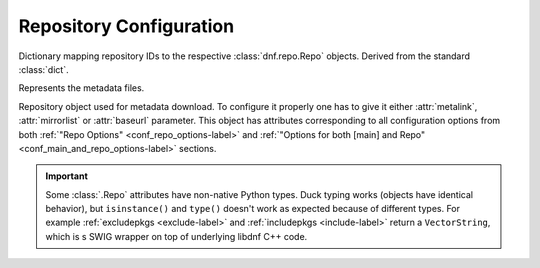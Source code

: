 ..
  Copyright (C) 2014-2018 Red Hat, Inc.

  This copyrighted material is made available to anyone wishing to use,
  modify, copy, or redistribute it subject to the terms and conditions of
  the GNU General Public License v.2, or (at your option) any later version.
  This program is distributed in the hope that it will be useful, but WITHOUT
  ANY WARRANTY expressed or implied, including the implied warranties of
  MERCHANTABILITY or FITNESS FOR A PARTICULAR PURPOSE.  See the GNU General
  Public License for more details.  You should have received a copy of the
  GNU General Public License along with this program; if not, write to the
  Free Software Foundation, Inc., 51 Franklin Street, Fifth Floor, Boston, MA
  02110-1301, USA.  Any Red Hat trademarks that are incorporated in the
  source code or documentation are not subject to the GNU General Public
  License and may only be used or replicated with the express permission of
  Red Hat, Inc.

========================
Repository Configuration
========================


.. class:: dnf.repodict.RepoDict

  Dictionary mapping repository IDs to the respective :class:`dnf.repo.Repo` objects. Derived from the standard :class:`dict`.

  .. method:: add(repo)

    Add a :class:`.Repo` to the repodict.

  .. method:: add_new_repo(repoid, conf, baseurl=(), \*\*kwargs)

    Initialize new :class:`.Repo` object and add it to the repodict. It requires ``repoid``
    (string), and :class:`dnf.conf.Conf` object. Optionally it can be specified baseurl (list), and
    additionally key/value pairs from `kwargs` to set additional attribute of the :class:`.Repo`
    object. Variables in provided values (``baseurl`` or ``kwargs``) will be automatically
    substituted using conf.substitutions (like ``$releasever``, ...). It returns the :class:`.Repo`
    object.

  .. method:: all()

    Return a list of all contained repositories.

    See the note at :meth:`get_matching` for special semantics of the returned object.

  .. method:: enable_debug_repos()

    Enable debug repos corresponding to already enabled binary repos.

  .. method:: enable_source_repos()

    Enable source repos corresponding to already enabled binary repos.

  .. method:: get_matching(key)

    Return a list of repositories which ID matches (possibly globbed) `key` or an empty list if no matching repository is found.

    The returned list acts as a `composite <http://en.wikipedia.org/wiki/Composite_pattern>`_, transparently forwarding all method calls on itself to the contained repositories. The following thus disables all matching repos::

        #!/usr/bin/python3
        import dnf

        base = dnf.Base()
        base.read_all_repos()
        base.fill_sack()

        repos = base.repos.get_matching('*-debuginfo')
        repos.disable()

  .. method:: iter_enabled()

    Return an iterator over all enabled repos from the dict.

.. module:: dnf.repo

.. function:: repo_id_invalid(repo_id)

  Return index of the first invalid character in the `repo_id` or ``None`` if all characters are valid. This function is used to validate the section names in ``.repo`` files.

.. class:: Metadata

  Represents the metadata files.

  .. attribute:: fresh

    Boolean. ``True`` if the metadata was loaded from the origin, ``False`` if it was loaded from the cache.

.. class:: Repo

  Repository object used for metadata download. To configure it properly one has to give it either :attr:`metalink`, :attr:`mirrorlist` or :attr:`baseurl` parameter.
  This object has attributes corresponding to all configuration options from both :ref:`"Repo Options" <conf_repo_options-label>` and :ref:`"Options for both [main] and Repo" <conf_main_and_repo_options-label>` sections.

  .. IMPORTANT::
    Some :class:`.Repo` attributes have non-native Python types.
    Duck typing works (objects have identical behavior), but ``isinstance()``
    and ``type()`` doesn't work as expected because of different types.
    For example :ref:`excludepkgs <exclude-label>` and :ref:`includepkgs <include-label>` return a ``VectorString``, which
    is s SWIG wrapper on top of underlying libdnf C++ code.

  .. attribute:: id

    ID of this repo. This attribute is read-only.

  .. attribute:: metadata

    If :meth:`~load` has been called and succeeded, this contains the relevant :class:`Metadata` instance.

  .. attribute:: pkgdir

    Directory where packages of a remote repo will be downloaded to. By default it is derived from `cachedir` in :meth:`.__init__` but can be overridden by assigning to this attribute.

  .. attribute:: repofile

    The path to configuration file of the class.

  .. method:: __init__(name=None, parent_conf=None)

    Init repository with ID `name` and the `parent_conf` which an instance of :class:`dnf.conf.Conf`
    holding main dnf configuration.

  .. method:: add_metadata_type_to_download(metadata_type)

    Ask for additional repository metadata type to download. Given `metadata_type` is appended to the default metadata set when repository is downloaded.

  .. method:: disable()

    Disable the repository. Repositories are enabled by default.

  .. method:: dump()

    Print repository configuration, including inherited values.

  .. method:: enable()

    Enable the repository (the default).

  .. method:: get_http_headers()

    Return user defined http headers. Return tuple of strings.

  .. method:: get_metadata_content(metadata_type)

    Return contents of the repository's metadata file of the given metadata type. Contents of compressed files are returned uncompressed.

  .. method:: get_metadata_path(metadata_type)

    Return path to the file with downloaded repository metadata of given type.

  .. method:: load()

    Load the metadata of this repository. Will try to use local cache if possible and initiate and finish download if not. Returns ``True`` if fresh metadata has been downloaded and ``False`` if cache was used. Raises :exc:`dnf.exceptions.RepoError` if the repo metadata could not be obtained.

  .. method:: set_http_headers(headers)

    Set new user headers and rewrite existing ones. `headers` must be an instance of tuple of strings or list of strings.

  .. method:: set_progress_bar(progress)

    Set the download progress reporting object for this repo during :meth:`load`. `progress` must be an instance of :class:`dnf.callback.DownloadProgress`.
